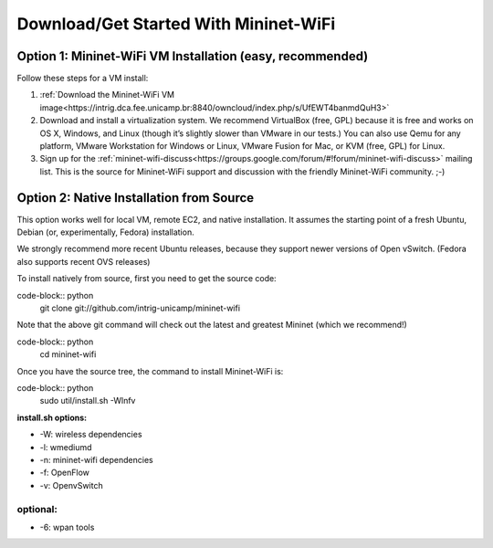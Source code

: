 ************
Download/Get Started With Mininet-WiFi
************

Option 1: Mininet-WiFi VM Installation (easy, recommended)
===================
Follow these steps for a VM install:

#. :ref:`Download the Mininet-WiFi VM image<https://intrig.dca.fee.unicamp.br:8840/owncloud/index.php/s/UfEWT4banmdQuH3>`
#. Download and install a virtualization system. We recommend VirtualBox (free, GPL) because it is free and works on OS X, Windows, and Linux (though it’s slightly slower than VMware in our tests.) You can also use Qemu for any platform, VMware Workstation for Windows or Linux, VMware Fusion for Mac, or KVM (free, GPL) for Linux.
#. Sign up for the :ref:`mininet-wifi-discuss<https://groups.google.com/forum/#!forum/mininet-wifi-discuss>` mailing list. This is the source for Mininet-WiFi support and discussion with the friendly Mininet-WiFi community. ;-)

Option 2: Native Installation from Source
===================

This option works well for local VM, remote EC2, and native installation. It assumes the starting point of a fresh Ubuntu, Debian (or, experimentally, Fedora) installation.

We strongly recommend more recent Ubuntu releases, because they support newer versions of Open vSwitch. (Fedora also supports recent OVS releases)

To install natively from source, first you need to get the source code:

code-block:: python
    git clone git://github.com/intrig-unicamp/mininet-wifi


Note that the above git command will check out the latest and greatest Mininet (which we recommend!)

code-block:: python
    cd mininet-wifi


Once you have the source tree, the command to install Mininet-WiFi is:

code-block:: python
    sudo util/install.sh -Wlnfv


**install.sh options:**

* -W: wireless dependencies
* -l: wmediumd
* -n: mininet-wifi dependencies
* -f: OpenFlow
* -v: OpenvSwitch

**optional:**
-------------
* -6: wpan tools